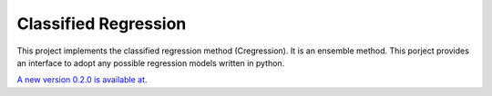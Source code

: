 Classified Regression
========================

This  project implements the classified regression method (Cregression). It is an ensemble method.
This porject provides an interface to adopt any possible regression models written in python.

`A new version 0.2.0 is available at  <https://github.com/qingzma/CregressionRDMS>`_.

